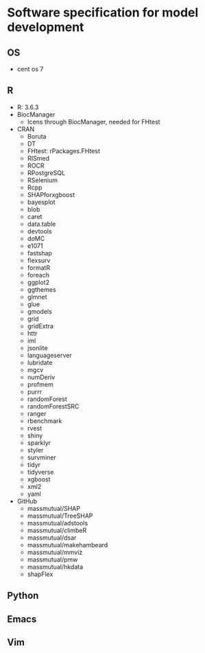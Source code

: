 #+STARTUP: indent
#+STARTUP: overview
#+STARTUP: logdone
#+SEQ_TODO: TODO(t) NEXT(n) WAITING(w) | DONE(d) CANCELLED(c) DEFERRED(f)

* Software specification for model development
** OS
- cent os 7
** R
- R: 3.6.3
- BiocManager
  - Icens through BiocManager, needed for FHtest
- CRAN
  - Boruta
  - DT
  - FHtest: rPackages.FHtest
  - RISmed
  - ROCR
  - RPostgreSQL
  - RSelenium
  - Rcpp
  - SHAPforxgboost
  - bayesplot
  - blob
  - caret
  - data.table
  - devtools
  - doMC
  - e1071
  - fastshap
  - flexsurv
  - formatR
  - foreach
  - ggplot2
  - ggthemes
  - glmnet
  - glue
  - gmodels
  - grid
  - gridExtra
  - httr
  - iml
  - jsonlite
  - languageserver
  - lubridate
  - mgcv
  - numDeriv
  - profmem
  - purrr
  - randomForest
  - randomForestSRC
  - ranger
  - rbenchmark
  - rvest
  - shiny
  - sparklyr
  - styler
  - survminer
  - tidyr
  - tidyverse
  - xgboost
  - xml2
  - yaml
- GitHub
  - massmutual/SHAP
  - massmutual/TreeSHAP
  - massmutual/adstools
  - massmutual/climbeR
  - massmutual/dsar
  - massmutual/makehambeard
  - massmutual/mmviz
  - massmutual/pmw
  - massmutual/hkdata
  - shapFlex
** Python
** Emacs
** Vim
